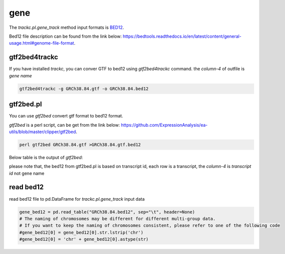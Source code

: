 =====
gene
=====

The `trackc.pl.gene_track` method input formats is `BED12 <https://bedtools.readthedocs.io/en/latest/content/general-usage.html#genome-file-format/>`_.

Bed12 file description can be found from the link below: `https://bedtools.readthedocs.io/en/latest/content/general-usage.html#genome-file-format <https://bedtools.readthedocs.io/en/latest/content/general-usage.html#genome-file-format/>`_.


gtf2bed4trackc
==============
If you have installed `trackc`, you can conver GTF to bed12 using `gtf2bed4trackc` command.
the `column-4` of outfile is `gene name`

.. code-block:: shell

    gtf2bed4trackc -g GRCh38.84.gtf -o GRCh38.84.bed12

.. csv-table:: bed12-gene-name
   :file: GRCh38.84.bed12
   :header-rows: 0
   :delim: tab


gtf2bed.pl
==========
You can use `gtf2bed` convert gtf format to bed12 format.

`gtf2bed` is a perl script, can be get from the link below: `https://github.com/ExpressionAnalysis/ea-utils/blob/master/clipper/gtf2bed <https://raw.githubusercontent.com/ExpressionAnalysis/ea-utils/master/clipper/gtf2bed>`_.

.. code-block:: shell

    perl gtf2bed GRCh38.84.gtf >GRCh38.84.gtf.bed12

Below table is the output of `gtf2bed`:

.. csv-table:: bed12-transcript-id
   :file: GRCh38.84.gtf.bed12
   :header-rows: 0
   :delim: tab

please note that, the bed12 from gtf2bed.pl is based on transcript id, each row is a transcript, the `column-4` is `transcript id` not gene name


read bed12
===========

read bed12 file to pd.DataFrame for `trackc.pl.gene_track` input data

.. code-block:: python

    gene_bed12 = pd.read_table("GRCh38.84.bed12", sep="\t", header=None)
    # The naming of chromosomes may be different for different multi-group data. 
    # If you want to keep the naming of chromosomes consistent, please refer to one of the following code
    #gene_bed12[0] = gene_bed12[0].str.lstrip('chr')
    #gene_bed12[0] = 'chr' + gene_bed12[0].astype(str)
